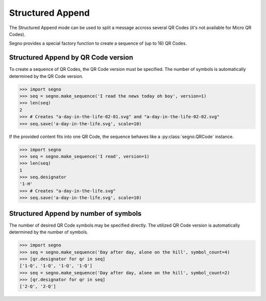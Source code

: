 Structured Append
=================

The Structured Append mode can be used to split a message accross several
QR Codes (it's not available for Micro QR Codes).

Segno provides a special factory function to create a sequence of (up to 16)
QR Codes.


Structured Append by QR Code version
------------------------------------

To create a sequence of QR Codes, the QR Code version must be specified. The
number of symbols is automatically determined by the QR Code version.

.. code-block:: python

    >>> import segno
    >>> seq = segno.make_sequence('I read the news today oh boy', version=1)
    >>> len(seq)
    2
    >>> # Creates "a-day-in-the-life-02-01.svg" and "a-day-in-the-life-02-02.svg"
    >>> seq.save('a-day-in-the-life.svg', scale=10)


If the provided content fits into one QR Code, the sequence behaves like a
:py:class:`segno.QRCode` instance.

.. code-block:: python

    >>> import segno
    >>> seq = segno.make_sequence('I read', version=1)
    >>> len(seq)
    1
    >>> seq.designator
    '1-H'
    >>> # Creates "a-day-in-the-life.svg"
    >>> seq.save('a-day-in-the-life.svg', scale=10)



Structured Append by number of symbols
--------------------------------------

The number of desired QR Code symbols may be specified directly. The utilized
QR Code version is automatically determined by the number of symbols.

.. code-block:: python

    >>> import segno
    >>> seq = segno.make_sequence('Day after day, alone on the hill', symbol_count=4)
    >>> [qr.designator for qr in seq]
    ['1-Q', '1-Q', '1-Q', '1-Q']
    >>> seq = segno.make_sequence('Day after day, alone on the hill', symbol_count=2)
    >>> [qr.designator for qr in seq]
    ['2-Q', '2-Q']
